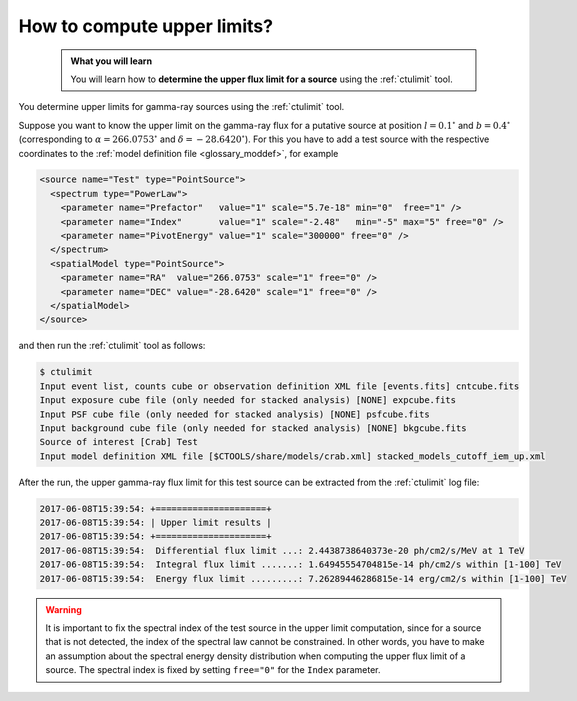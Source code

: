 .. _1dc_howto_ulimit:

How to compute upper limits?
----------------------------

  .. admonition:: What you will learn

     You will learn how to **determine the upper flux limit for a source**
     using the :ref:`ctulimit` tool.

You determine upper limits for gamma-ray sources using the :ref:`ctulimit`
tool.

Suppose you want to know the upper limit on the gamma-ray flux for
a putative source at position :math:`l=0.1^\circ` and :math:`b=0.4^\circ`
(corresponding to :math:`\alpha=266.0753^\circ` and
:math:`\delta=-28.6420^\circ`).
For this you have to add a test source with the respective coordinates to
the
:ref:`model definition file <glossary_moddef>`,
for example

.. code-block:: xml

   <source name="Test" type="PointSource">
     <spectrum type="PowerLaw">
       <parameter name="Prefactor"   value="1" scale="5.7e-18" min="0"  free="1" />
       <parameter name="Index"       value="1" scale="-2.48"   min="-5" max="5" free="0" />
       <parameter name="PivotEnergy" value="1" scale="300000" free="0" />
     </spectrum>
     <spatialModel type="PointSource">
       <parameter name="RA"  value="266.0753" scale="1" free="0" />
       <parameter name="DEC" value="-28.6420" scale="1" free="0" />
     </spatialModel>
   </source>

and then run the :ref:`ctulimit` tool as follows:

.. code-block:: bash

   $ ctulimit
   Input event list, counts cube or observation definition XML file [events.fits] cntcube.fits
   Input exposure cube file (only needed for stacked analysis) [NONE] expcube.fits
   Input PSF cube file (only needed for stacked analysis) [NONE] psfcube.fits
   Input background cube file (only needed for stacked analysis) [NONE] bkgcube.fits
   Source of interest [Crab] Test
   Input model definition XML file [$CTOOLS/share/models/crab.xml] stacked_models_cutoff_iem_up.xml

After the run, the upper gamma-ray flux limit for this test source can be
extracted from the :ref:`ctulimit` log file:

.. code-block:: bash

   2017-06-08T15:39:54: +=====================+
   2017-06-08T15:39:54: | Upper limit results |
   2017-06-08T15:39:54: +=====================+
   2017-06-08T15:39:54:  Differential flux limit ...: 2.4438738640373e-20 ph/cm2/s/MeV at 1 TeV
   2017-06-08T15:39:54:  Integral flux limit .......: 1.64945554704815e-14 ph/cm2/s within [1-100] TeV
   2017-06-08T15:39:54:  Energy flux limit .........: 7.26289446286815e-14 erg/cm2/s within [1-100] TeV

.. warning::
   It is important to fix the spectral index of the test source in the
   upper limit computation, since for a source that is not detected, the
   index of the spectral law cannot be constrained. In other words, you have
   to make an assumption about the spectral energy density distribution when
   computing the upper flux limit of a source. The spectral index is fixed
   by setting ``free="0"`` for the ``Index`` parameter.
